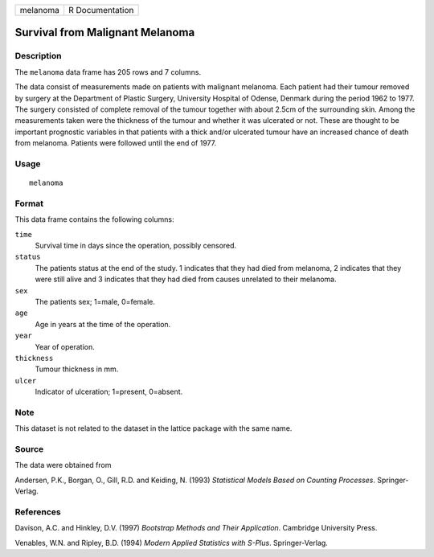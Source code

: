 +----------+-----------------+
| melanoma | R Documentation |
+----------+-----------------+

Survival from Malignant Melanoma
--------------------------------

Description
~~~~~~~~~~~

The ``melanoma`` data frame has 205 rows and 7 columns.

The data consist of measurements made on patients with malignant
melanoma. Each patient had their tumour removed by surgery at the
Department of Plastic Surgery, University Hospital of Odense, Denmark
during the period 1962 to 1977. The surgery consisted of complete
removal of the tumour together with about 2.5cm of the surrounding skin.
Among the measurements taken were the thickness of the tumour and
whether it was ulcerated or not. These are thought to be important
prognostic variables in that patients with a thick and/or ulcerated
tumour have an increased chance of death from melanoma. Patients were
followed until the end of 1977.

Usage
~~~~~

::

    melanoma

Format
~~~~~~

This data frame contains the following columns:

``time``
    Survival time in days since the operation, possibly censored.

``status``
    The patients status at the end of the study. 1 indicates that they
    had died from melanoma, 2 indicates that they were still alive and 3
    indicates that they had died from causes unrelated to their
    melanoma.

``sex``
    The patients sex; 1=male, 0=female.

``age``
    Age in years at the time of the operation.

``year``
    Year of operation.

``thickness``
    Tumour thickness in mm.

``ulcer``
    Indicator of ulceration; 1=present, 0=absent.

Note
~~~~

This dataset is not related to the dataset in the lattice package with
the same name.

Source
~~~~~~

The data were obtained from

Andersen, P.K., Borgan, O., Gill, R.D. and Keiding, N. (1993)
*Statistical Models Based on Counting Processes*. Springer-Verlag.

References
~~~~~~~~~~

Davison, A.C. and Hinkley, D.V. (1997) *Bootstrap Methods and Their
Application*. Cambridge University Press.

Venables, W.N. and Ripley, B.D. (1994) *Modern Applied Statistics with
S-Plus*. Springer-Verlag.
